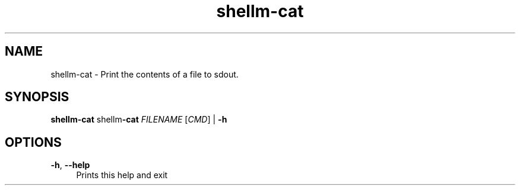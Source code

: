 .if n.ad l
.nh
.TH shellm-cat 1 "" "Shellman 0.2.1" "User Commands"
.SH "NAME"
shellm-cat \- Print the contents of a file to sdout.
.SH "SYNOPSIS"
.br
\fBshellm-cat\fR shellm\fB\-cat\fR \fIFILENAME\fR [\fICMD\fR] | \fB\-h\fR
.SH "OPTIONS"
.IP "\fB-h\fR,\fB --help\fR" 4
Prints this help and exit
